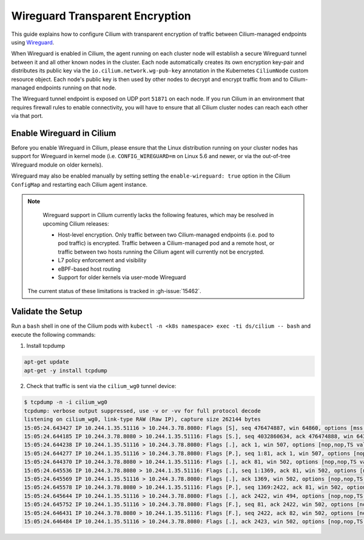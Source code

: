 .. only:: not (epub or latex or html)

    WARNING: You are looking at unreleased Cilium documentation.
    Please use the official rendered version released here:
    https://docs.cilium.io

.. _encryption_wg:

********************************
Wireguard Transparent Encryption
********************************

This guide explains how to configure Cilium with transparent encryption of
traffic between Cilium-managed endpoints using `Wireguard <https://www.wireguard.com/>`_.

When Wireguard is enabled in Cilium, the agent running on each cluster node
will establish a secure Wireguard tunnel between it and all other known nodes
in the cluster. Each node automatically creates its own encryption key-pair and
distributes its public key via the ``io.cilium.network.wg-pub-key`` annotation
in the Kubernetes ``CiliumNode`` custom resource object. Each node's public key
is then used by other nodes to decrypt and encrypt traffic from and to
Cilium-managed endpoints running on that node.

The Wireguard tunnel endpoint is exposed on UDP port ``51871`` on each node. If
you run Cilium in an environment that requires firewall rules to enable
connectivity, you will have to ensure that all Cilium cluster nodes can reach
each other via that port.

Enable Wireguard in Cilium
==========================

Before you enable Wireguard in Cilium, please ensure that the Linux distribution
running on your cluster nodes has support for Wireguard in kernel mode
(i.e. ``CONFIG_WIREGUARD=m`` on Linux 5.6 and newer, or via the out-of-tree
Wireguard module on older kernels).

.. tabs::

    .. group-tab:: Cilium CLI

       If you are deploying Cilium with the Cilium CLI, pass the following
       options:

       .. code-block:: shell-session

          cilium install --encryption wireguard

    .. group-tab:: Helm

       If you are deploying Cilium with Helm by following
       :ref:`k8s_install_helm`, pass the following options:

       .. parsed-literal::

           helm install cilium |CHART_RELEASE| \\
             --namespace kube-system \\
             --set l7Proxy=false \\
             --set encryption.enabled=true \\
             --set encryption.type=wireguard

Wireguard may also be enabled manually by setting setting the
``enable-wireguard: true`` option in the Cilium ``ConfigMap`` and restarting
each Cilium agent instance.

.. note::

    Wireguard support in Cilium currently lacks the following features,
    which may be resolved in upcoming Cilium releases:

    - Host-level encryption. Only traffic between two Cilium-managed endpoints
      (i.e. pod to pod traffic) is encrypted. Traffic between a Cilium-managed
      pod and a remote host, or traffic between two hosts running the Cilium
      agent will currently not be encrypted.
    - L7 policy enforcement and visibility
    - eBPF-based host routing
    - Support for older kernels via user-mode Wireguard

   The current status of these limitations is tracked in :gh-issue:`15462`.


Validate the Setup
==================

Run a ``bash`` shell in one of the Cilium pods with ``kubectl -n <k8s namespace>
exec -ti ds/cilium -- bash`` and execute the following commands:

1. Install tcpdump

.. code:: shell-session

    apt-get update
    apt-get -y install tcpdump

2. Check that traffic is sent via the ``cilium_wg0`` tunnel device:

.. code-block:: shell-session

    $ tcpdump -n -i cilium_wg0
    tcpdump: verbose output suppressed, use -v or -vv for full protocol decode
    listening on cilium_wg0, link-type RAW (Raw IP), capture size 262144 bytes
    15:05:24.643427 IP 10.244.1.35.51116 > 10.244.3.78.8080: Flags [S], seq 476474887, win 64860, options [mss 1410,sackOK,TS val 648097391 ecr 0,nop,wscale 7], length 0
    15:05:24.644185 IP 10.244.3.78.8080 > 10.244.1.35.51116: Flags [S.], seq 4032860634, ack 476474888, win 64308, options [mss 1410,sackOK,TS val 4004186138 ecr 648097391,nop,wscale 7], length 0
    15:05:24.644238 IP 10.244.1.35.51116 > 10.244.3.78.8080: Flags [.], ack 1, win 507, options [nop,nop,TS val 648097391 ecr 4004186138], length 0
    15:05:24.644277 IP 10.244.1.35.51116 > 10.244.3.78.8080: Flags [P.], seq 1:81, ack 1, win 507, options [nop,nop,TS val 648097392 ecr 4004186138], length 80: HTTP: GET / HTTP/1.1
    15:05:24.644370 IP 10.244.3.78.8080 > 10.244.1.35.51116: Flags [.], ack 81, win 502, options [nop,nop,TS val 4004186139 ecr 648097392], length 0
    15:05:24.645536 IP 10.244.3.78.8080 > 10.244.1.35.51116: Flags [.], seq 1:1369, ack 81, win 502, options [nop,nop,TS val 4004186140 ecr 648097392], length 1368: HTTP: HTTP/1.1 200 OK
    15:05:24.645569 IP 10.244.1.35.51116 > 10.244.3.78.8080: Flags [.], ack 1369, win 502, options [nop,nop,TS val 648097393 ecr 4004186140], length 0
    15:05:24.645578 IP 10.244.3.78.8080 > 10.244.1.35.51116: Flags [P.], seq 1369:2422, ack 81, win 502, options [nop,nop,TS val 4004186140 ecr 648097392], length 1053: HTTP
    15:05:24.645644 IP 10.244.1.35.51116 > 10.244.3.78.8080: Flags [.], ack 2422, win 494, options [nop,nop,TS val 648097393 ecr 4004186140], length 0
    15:05:24.645752 IP 10.244.1.35.51116 > 10.244.3.78.8080: Flags [F.], seq 81, ack 2422, win 502, options [nop,nop,TS val 648097393 ecr 4004186140], length 0
    15:05:24.646431 IP 10.244.3.78.8080 > 10.244.1.35.51116: Flags [F.], seq 2422, ack 82, win 502, options [nop,nop,TS val 4004186141 ecr 648097393], length 0
    15:05:24.646484 IP 10.244.1.35.51116 > 10.244.3.78.8080: Flags [.], ack 2423, win 502, options [nop,nop,TS val 648097394 ecr 4004186141], length 0
